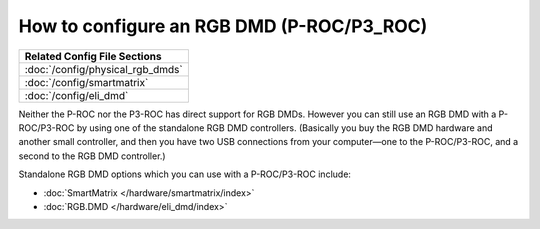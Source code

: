 How to configure an RGB DMD (P-ROC/P3_ROC)
==========================================

+------------------------------------------------------------------------------+
| Related Config File Sections                                                 |
+==============================================================================+
| :doc:`/config/physical_rgb_dmds`                                             |
+------------------------------------------------------------------------------+
| :doc:`/config/smartmatrix`                                                   |
+------------------------------------------------------------------------------+
| :doc:`/config/eli_dmd`                                                       |
+------------------------------------------------------------------------------+

Neither the P-ROC nor the P3-ROC has direct support for RGB DMDs. However you
can still use an RGB DMD with a P-ROC/P3-ROC by using one of the standalone
RGB DMD controllers. (Basically you buy the RGB DMD hardware and another small
controller, and then you have two USB connections from your computer—one to the
P-ROC/P3-ROC, and a second to the RGB DMD controller.)

Standalone RGB DMD options which you can use with a P-ROC/P3-ROC include:

* :doc:`SmartMatrix </hardware/smartmatrix/index>`
* :doc:`RGB.DMD </hardware/eli_dmd/index>`
